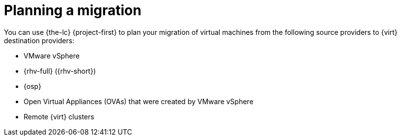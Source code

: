 :_mod-docs-content-type: CONCEPT

[id="concept_planning-intro_{context}"]

= Planning a migration

[role="_abstract"]

You can use {the-lc} {project-first} to plan your migration of virtual machines from the following source providers to {virt} destination providers:

* VMware vSphere
* {rhv-full} ({rhv-short})
* {osp}
* Open Virtual Appliances (OVAs) that were created by VMware vSphere
* Remote {virt} clusters

